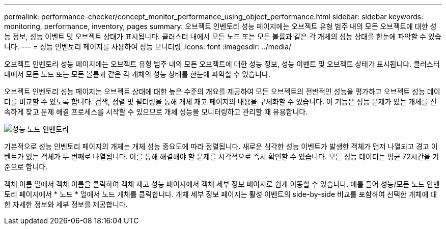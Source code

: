---
permalink: performance-checker/concept_monitor_performance_using_object_performance.html 
sidebar: sidebar 
keywords: monitoring, performance, inventory, pages 
summary: 오브젝트 인벤토리 성능 페이지에는 오브젝트 유형 범주 내의 모든 오브젝트에 대한 성능 정보, 성능 이벤트 및 오브젝트 상태가 표시됩니다. 클러스터 내에서 모든 노드 또는 모든 볼륨과 같은 각 개체의 성능 상태를 한눈에 파악할 수 있습니다. 
---
= 성능 인벤토리 페이지를 사용하여 성능 모니터링
:icons: font
:imagesdir: ../media/


[role="lead"]
오브젝트 인벤토리 성능 페이지에는 오브젝트 유형 범주 내의 모든 오브젝트에 대한 성능 정보, 성능 이벤트 및 오브젝트 상태가 표시됩니다. 클러스터 내에서 모든 노드 또는 모든 볼륨과 같은 각 개체의 성능 상태를 한눈에 파악할 수 있습니다.

오브젝트 인벤토리 성능 페이지는 오브젝트 상태에 대한 높은 수준의 개요를 제공하여 모든 오브젝트의 전반적인 성능을 평가하고 오브젝트 성능 데이터를 비교할 수 있도록 합니다. 검색, 정렬 및 필터링을 통해 개체 재고 페이지의 내용을 구체화할 수 있습니다. 이 기능은 성능 문제가 있는 개체를 신속하게 찾고 문제 해결 프로세스를 시작할 수 있으므로 개체 성능을 모니터링하고 관리할 때 유용합니다.

image::../media/perf_node_inventory.gif[성능 노드 인벤토리]

기본적으로 성능 인벤토리 페이지의 개체는 개체 성능 중요도에 따라 정렬됩니다. 새로운 심각한 성능 이벤트가 발생한 객체가 먼저 나열되고 경고 이벤트가 있는 객체가 두 번째로 나열됩니다. 이를 통해 해결해야 할 문제를 시각적으로 즉시 확인할 수 있습니다. 모든 성능 데이터는 평균 72시간을 기준으로 합니다.

객체 이름 열에서 객체 이름을 클릭하여 객체 재고 성능 페이지에서 객체 세부 정보 페이지로 쉽게 이동할 수 있습니다. 예를 들어 성능/모든 노드 인벤토리 페이지에서 * 노드 * 열에서 노드 개체를 클릭합니다. 개체 세부 정보 페이지는 활성 이벤트의 side-by-side 비교를 포함하여 선택한 개체에 대한 자세한 정보와 세부 정보를 제공합니다.
